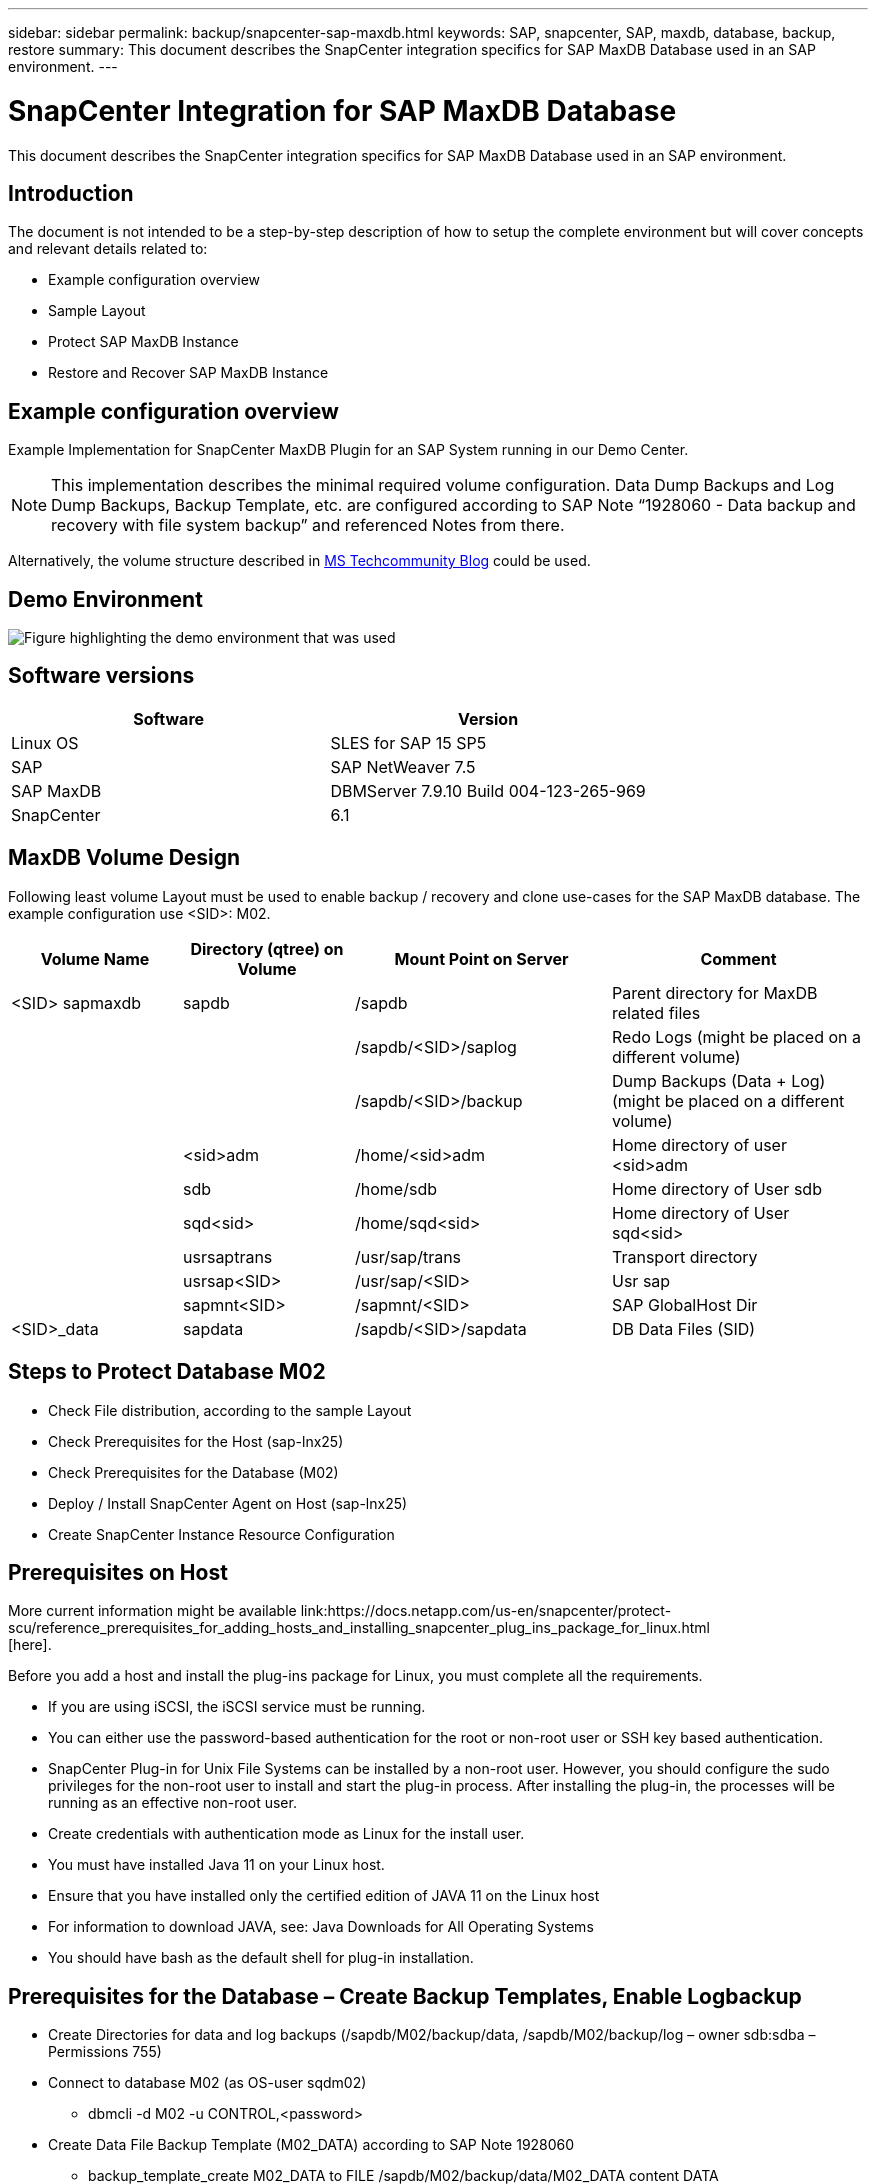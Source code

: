 ---
sidebar: sidebar
permalink: backup/snapcenter-sap-maxdb.html
keywords: SAP, snapcenter, SAP, maxdb, database, backup, restore
summary: This document describes the SnapCenter integration specifics for SAP MaxDB Database used in an SAP environment.
---

= SnapCenter Integration for SAP MaxDB Database
:hardbreaks:
:nofooter:
:icons: font
:linkattrs:
:imagesdir: ../media/

[.lead]
This document describes the SnapCenter integration specifics for SAP MaxDB Database used in an SAP environment.

== Introduction

The document is not intended to be a step-by-step description of how to setup the complete environment but will cover concepts and relevant details related to:

* Example configuration overview
* Sample Layout
* Protect SAP MaxDB Instance
* Restore and Recover SAP MaxDB Instance

== Example configuration overview

Example Implementation for SnapCenter MaxDB Plugin for an SAP System running in our Demo Center.

NOTE: This implementation describes the minimal required volume configuration. Data Dump Backups and Log Dump Backups, Backup Template, etc. are configured according to SAP Note “1928060 - Data backup and recovery with file system backup” and referenced Notes from there.

Alternatively, the volume structure described in link:https://techcommunity.microsoft.com/blog/sapapplications/sap-netweaver-7-5-with-maxdb-7-9-on-azure-using-azure-netapp-files-anf/3905041[MS Techcommunity Blog] could be used.

== Demo Environment

image:sc-sap-maxdb-image01.png[Figure highlighting the demo environment that was used]

== Software versions


[width=100%,cols="50%, 50%", frame=none, grid=rows, options="header"]
|===
| *Software* | *Version*
| Linux OS | SLES for SAP 15 SP5
| SAP | SAP NetWeaver 7.5
| SAP MaxDB | DBMServer 7.9.10 Build 004-123-265-969
| SnapCenter | 6.1
|===

== MaxDB Volume Design

Following least volume Layout must be used to enable backup / recovery and clone use-cases for the SAP MaxDB database. The example configuration use <SID>: M02.

[width=100%,cols="20%, 20%, 30%, 30%", frame=none, grid=rows, options="header"]
|===
| *Volume Name* | *Directory (qtree) on Volume* | *Mount Point on Server* | *Comment*
| <SID> sapmaxdb | sapdb | /sapdb | Parent directory for MaxDB related files
| | | /sapdb/<SID>/saplog | Redo Logs (might be placed on a different volume)
| | | /sapdb/<SID>/backup | Dump Backups (Data + Log) (might be placed on a different volume)
| | <sid>adm | /home/<sid>adm | Home directory of user <sid>adm
| | sdb | /home/sdb | Home directory of User sdb
| | sqd<sid> | /home/sqd<sid> | Home directory of User sqd<sid>
| | usrsaptrans | /usr/sap/trans | Transport directory
| | usrsap<SID> | /usr/sap/<SID> | Usr sap
| | sapmnt<SID> | /sapmnt/<SID> | SAP GlobalHost Dir
| <SID>_data | sapdata | /sapdb/<SID>/sapdata | DB Data Files (SID)
|===

== Steps to Protect Database M02

* Check File distribution, according to the sample Layout
* Check Prerequisites for the Host (sap-lnx25)
* Check Prerequisites for the Database (M02)
* Deploy / Install SnapCenter Agent on Host (sap-lnx25)
* Create SnapCenter Instance Resource Configuration

== Prerequisites on Host

More current information might be available link:https://docs.netapp.com/us-en/snapcenter/protect-scu/reference_prerequisites_for_adding_hosts_and_installing_snapcenter_plug_ins_package_for_linux.html
[here].

Before you add a host and install the plug-ins package for Linux, you must complete all the requirements.

* If you are using iSCSI, the iSCSI service must be running.
* You can either use the password-based authentication for the root or non-root user or SSH key based authentication.
* SnapCenter Plug-in for Unix File Systems can be installed by a non-root user. However, you should configure the sudo privileges for the non-root user to install and start the plug-in process. After installing the plug-in, the processes will be running as an effective non-root user.
* Create credentials with authentication mode as Linux for the install user.
* You must have installed Java 11 on your Linux host.
* Ensure that you have installed only the certified edition of JAVA 11 on the Linux host
* For information to download JAVA, see: Java Downloads for All Operating Systems
* You should have bash as the default shell for plug-in installation.

== Prerequisites for the Database – Create Backup Templates, Enable Logbackup

* Create Directories for data and log backups (/sapdb/M02/backup/data, /sapdb/M02/backup/log – owner sdb:sdba – Permissions 755) 
* Connect to database M02 (as OS-user sqdm02)
** dbmcli -d M02 -u CONTROL,<password>
* Create Data File Backup Template (M02_DATA) according to SAP Note 1928060
** backup_template_create M02_DATA to FILE /sapdb/M02/backup/data/M02_DATA content DATA
* Create Data Backup Template (M02_LOG) according to SAP Note 1928060
** backup_template_create M02_LOG to FILE /sapdb/M02/backup/log/M02_LOG content LOG
* Create Data Snapshot Backup Template (M02_SNAP) according to SAP Note 1928060
** backup_template_create M02_SNAP to EXTERNAL SNAPSHOT
* Create Fake-Backup to enable LOG Backup
** util_connect
** backup_start M02_SNAP
** backup_finish M02_SNAP ExternalBackupID first_full_fake_backup
* Switch Database Logging Mode
** autolog_off
** autolog_on M02_LOG INTERVAL 300
** autolog_show

== Deploy SnapCenter Agent to Host sap-lnx25

Further Information could be found in the link:https://docs.netapp.com/us-en/snapcenter/protect-scu/task_add_hosts_and_install_the_snapcenter_plug_ins_package_for_linux.html
[SnapCenter documentation].

Select SAP MaxDB and Unix File Systems Plugins.

image:sc-sap-maxdb-image02.png[Screen shot of the Add Host user interface]

== Create SnapCenter Resource Configuration for Database M02

Resources -> SAP MaxDB -> Add Resources

image:sc-sap-maxdb-image03.png[Screen shot of the Add SAP MaxDB Resource user interface]

NOTE: If Password contains Special Characters, they must be masked with a backslash (e.g. Test!123! -> Test\!123\!).

image:sc-sap-maxdb-image04.png[Screen shot of the Add SAP MaxDB Resource Details user interface]

image:sc-sap-maxdb-image05.png[Screen shot of the Provide Storage Footprint Details user interface]

Following Resource Settings Custom key-value pairs must be made (at least).

image:sc-sap-maxdb-image06.png[Screen shot of the Resource Settings user interface]

The following table lists the MaxDB plug-in parameters, provides their settings, and describes them:

[width=100%,cols="25%, 25%, 50%", frame=none, grid=rows, options="header"]
|===
| *Parameter* | *Setting* | *Description*
| HANDLE_LOGWRITER | (Y / N) | Executes suspend logwriter (N) or resume logwriter (Y) operations.
| DBMCLICMD | path_to_dbmcli_cmd | Specifies the path to the MaxDB dbmcli command.If not set, dbmcli on the search path is used.
| SQLCLICMD | path_to_sqlcli_cmd | Specifies the path for the MaxDB sqlcli command.If not set, sqlcli is used on the search path.
| MAXDB_UPDATE_HIST_LOG | (Y / N) | Instructs the MaxDB backup program whether or not to update the MaxDB history log.
| MAXDB_BACKUP_TEMPLATES | template_name (e.g. `M02_SNAP`) | Specifies a backup template for each database.The template must already exist and be an external type of backup template.

To enable Snapshot copy integration for MaxDB 7.8 and later, you must have MaxDB background server functionality and already configured MaxDB backup template.
| MAXDB_BG_SERVER_PREFIX | bg_server_prefix (e.g. `na_bg`) | Specifies the prefix for the background server name. If the MAXDB_BACKUP_TEMPLATES parameter is set, you must also set the MAXDB_BG_SERVER_PREFIX parameter. If you do not set the prefix, the default value na_bg_DATABASE is used.
|===

image:sc-sap-maxdb-image07.png[Screen shot of the Add MaxDB Resource user interface]

Now the configuration could be finished and Backup scheduled according to the overall protection concept.

image:sc-sap-maxdb-image08.png[Screen shot of the Add MaxDB Resource user interface]

image:sc-sap-maxdb-image09.png[Screen shot of the Add MaxDB Resource user interface]

image:sc-sap-maxdb-image10.png[Screen shot of the Add MaxDB Resource user interface]

image:sc-sap-maxdb-image11.png[Screen shot of the Add MaxDB Resource user interface]

image:sc-sap-maxdb-image12.png[Screen shot of the Add MaxDB Resource user interface]

image:sc-sap-maxdb-image13.png[Screen shot of the Add MaxDB Resource user interface]

== Sequence to Recover System M02

. stop SAP System M02 (including database), stop sapinit
. umount Filesystem /sapdb/M02/sapdata
. restore Volumes M02_data (using SnapCenter)
. mount Filesystem /sapdb/M02/sapdata
. start Database M02 and connect (admin mode)
. Gather Backup Information
. recover database data backup
. recover database log backups
. stop database
. start sapinit, SAP System M02

== Recover Instance M02

* Stop SAP System + DB M02 on host sap-lnx25
** User m02adm: stopsap
** Optional – if database has not been stopped successfully – User: sqdm02
** dbmcli -d M02 -u CONTROL,<password>
*** db_offline
** User root: /etc/init.d/sapinit stop
** User root: umount /sapdb/M02/sapdata
* Restore Backup
** SnapCenter GUI: Select required Bacukp for Restore

image:sc-sap-maxdb-image14.png[Screen shot of the Manage Copies user interface]

NOTE: Selecting Complete Resource will trigger a Volume Based Snap Restore (VBSR). Within Azure it is called link:https://learn.microsoft.com/en-us/azure/azure-netapp-files/snapshots-revert-volume[volume revert]. For ANF Deployment *only Complete Resource is available*.

image:sc-sap-maxdb-image15.png[Screen shot of the message displayed during above process]

NOTE: For other deployment Types (e.g. On-Prem ANF) a Single File Snap Restore (SFSR) Operation could be orchestrated. Select File Level and the according Volume and Checkmark “All” – see following screenshot.

image:sc-sap-maxdb-image16.png[Screen shot of the Restore From resource user interface]

Summary would be displayed and with Finish the actual restore is started.

image:sc-sap-maxdb-image17.png[Screen shot of the Restore From resource user interface]

* Mount Filesystems (sap-lnx25)
** User root: mount /sapdb/M02/sapdata
* Start Database M02 in admin mode an connect
** User: sqdm02: dbmcli -d M02 -u CONTROL,<password>
*** db_admin
*** db_connect
* Gather Backup Information
** backup_history_open
** backup_history_list -c label,action,pages,stop,media -r last
+
image:sc-sap-maxdb-image21.png[Screen shot of the command output]

* Recover Database
** Recover Data Backup
*** recover_start M02_SNAP data ExternalBackupID DAT_000000008
+
image:sc-sap-maxdb-image18.png[Screen shot of the command output]

** Recover Log Backup as necessary
*** e.g. recover_start M02_LOG LOG 147
+
image:sc-sap-maxdb-image19.png[Screen shot of the command output]

** Optional Information – autorecover to a specific time stamp (without need to specify dedicated data / log backp
*** e.g. autorecover until 20250520 200000
+
image:sc-sap-maxdb-image20.png[Screen shot of the command output]

* End Recovery and stop Database
** db_offline
+
NOTE: Further information about Recovery is available in the link:https://help.sap.com/docs/SUPPORT_CONTENT/maxdb/3362174129.html[MaxDB Documentation]

* start SAP System
** User root: /etc/init.d/sapinit start
** User m02adm: startsap

== Additional information and version history

=== Recorded Demos

Following recoded Demos are available to support the documentation.

video::4b9ca452-d282-44c1-82ab-b2e501188b0f[panopto, title="Installation MaxDB Plugin, Configuration MaxDB Plugin, Backup of MaxDB database", width=360]

video::ecd66443-637f-4e67-90a0-b2e501188acf[panopto, title="Restore and Recovery of MaxDB database", width=360]

=== External Documentation

To learn more about the information that is described in this document, review the following documents and/or websites:

* link:https://techcommunity.microsoft.com/blog/sapapplications/sap-netweaver-7-5-with-maxdb-7-9-on-azure-using-azure-netapp-files-anf/3905041[SAP Installation Azure on ANF]

* link:https://docs.netapp.com/us-en/snapcenter/protect-scu/reference_prerequisites_for_adding_hosts_and_installing_snapcenter_plug_ins_package_for_linux.html[SnapCenter Prerequisites for Plugins]

* link:https://docs.netapp.com/us-en/snapcenter/protect-scu/task_add_hosts_and_install_the_snapcenter_plug_ins_package_for_linux.html[SnapCenter Install Plugins]

* link:https://help.sap.com/docs/SUPPORT_CONTENT/maxdb/3362174129.html[MaxDB Recovery Documentation] 

* SAP Notes (login required)
** link:https://me.sap.com/notes/1928060/E[1928060 - Data backup and recovery with file system backup]
** link:https://me.sap.com/notes/2282954/E[2282054 - Background DBM server]
** link:https://me.sap.com/notes/616814/E[616814 - Suspend log writer for split mirror or snapshot]

* link:https://help.sap.com/docs/SUPPORT_CONTENT/maxdb/3362174112.html[HowTo - SAP MaxDB Backup with Database Manager CLI]

* link:https://help.sap.com/docs/SUPPORT_CONTENT/maxdb/3362174129.html[HowTo - SAP MaxDB Recovery with Database Manager CLI]

* link:https://www.netapp.com/support-and-training/documentation/[NetApp Product Documentation]

* link:https://docs.netapp.com/us-en/netapp-solutions-sap[NetApp SAP Solutions – Informations about Use-Cases, Best-Practices and Benefits] 

=== Version history

[width=100%,cols="25%, 25%, 50%", frame=none, grid=rows, options="header"]
|===
| *Version* | *Date* | *Document version history*
| Version 1.0 | May 2025 | Initial version – backup / recovery MaxDB database
|===